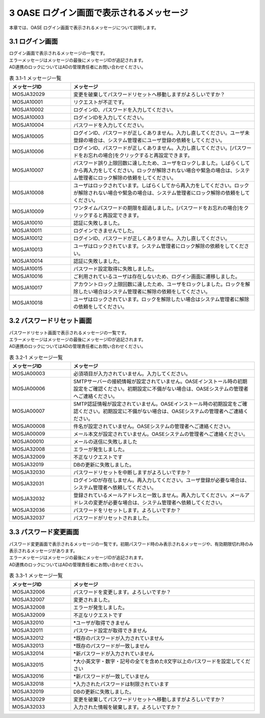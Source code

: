 =========================================
3 OASE ログイン画面で表示されるメッセージ
=========================================

本章では、OASE ログイン画面で表示されるメッセージについて説明します。



3.1 ログイン画面
================

| ログイン画面で表示されるメッセージの一覧です。
| エラーメッセージはメッセージの最後にメッセージIDが追記されます。
| AD連携のロックについてはADの管理責任者にお問い合わせください。


.. csv-table:: 表 3.1-1 メッセージ一覧
   :header: メッセージID, メッセージ
   :widths:  20, 60

   MOSJA32029,変更を破棄してパスワードリセットへ移動しますがよろしいですか？
   MOSJA10001,リクエストが不正です。
   MOSJA10002,ログインID、パスワードを入力してください。
   MOSJA10003,ログインIDを入力してください。
   MOSJA10004,パスワードを入力してください。
   MOSJA10005,ログインID、パスワードが正しくありません。入力し直してください。ユーザ未登録の場合は、システム管理者にユーザ登録の依頼をしてください。
   MOSJA10006,ログインID、パスワードが正しくありません。入力し直してください。[パスワードをお忘れの場合]をクリックすると再設定できます。
   MOSJA10007,パスワード誤り上限回数に達したため、ユーザをロックしました。しばらくしてから再入力をしてください。ロックが解除されない場合や緊急の場合は、システム管理者にロック解除の依頼をしてください。
   MOSJA10008,ユーザはロックされています。しばらくしてから再入力をしてください。ロックが解除されない場合や緊急の場合は、システム管理者にロック解除の依頼をしてください。
   MOSJA10009,ワンタイムパスワードの期限を超過しました。[パスワードをお忘れの場合]をクリックすると再設定できます。
   MOSJA10010,認証に失敗しました。
   MOSJA10011,ログインできませんでした。
   MOSJA10012,ログインID、パスワードが正しくありません。入力し直してください。
   MOSJA10013,ユーザはロックされています。システム管理者にロック解除の依頼をしてください。
   MOSJA10014,認証に失敗しました。
   MOSJA10015,パスワード設定取得に失敗しました。
   MOSJA10016,ご利用されているユーザは存在しないため、ログイン画面に遷移しました。
   MOSJA10017,アカウントロック上限回数に達したため、ユーザをロックしました。ロックを解除したい場合はシステム管理者に解除の依頼をしてください。
   MOSJA10018,ユーザはロックされています。ロックを解除したい場合はシステム管理者に解除の依頼をしてください。



3.2 パスワードリセット画面
==========================

| パスワードリセット画面で表示されるメッセージの一覧です。
| エラーメッセージはメッセージの最後にメッセージIDが追記されます。
| AD連携のロックについてはADの管理責任者にお問い合わせください。


.. csv-table:: 表 3.2-1 メッセージ一覧
   :header: メッセージID, メッセージ
   :widths:  20, 60

   MOSJA00003,必須項目が入力されていません。入力してください。
   MOSJA00006,SMTPサーバーの接続情報が設定されていません。OASEインストール時の初期設定をご確認ください。初期設定に不備がない場合は、OASEシステムの管理者へご連絡ください。
   MOSJA00007,SMTP認証情報が設定されていません。OASEインストール時の初期設定をご確認ください。初期設定に不備がない場合は、OASEシステムの管理者へご連絡ください。
   MOSJA00008,件名が設定されていません。OASEシステムの管理者へご連絡ください。
   MOSJA00009,メール本文が設定されていません。OASEシステムの管理者へご連絡ください。
   MOSJA00010,メールの送信に失敗しました
   MOSJA32008,エラーが発生しました。
   MOSJA32009,不正なリクエストです
   MOSJA32019,DBの更新に失敗しました。
   MOSJA32030,パスワードリセットを中断しますがよろしいですか？
   MOSJA32031,ログインIDが存在しません。再入力してください。ユーザ登録が必要な場合は、システム管理者へ依頼してください。
   MOSJA32032,登録されているメールアドレスと一致しません。再入力してください。メールアドレスの変更が必要な場合は、システム管理者へ依頼してください。
   MOSJA32036,パスワードをリセットします。よろしいですか？
   MOSJA32037,パスワードがリセットされました。


3.3 パスワード変更画面
======================

| パスワード変更画面で表示されるメッセージの一覧です。初期パスワード時のみ表示されるメッセージや、有効期限切れ時のみ表示されるメッセージがあります。
| エラーメッセージはメッセージの最後にメッセージIDが追記されます。
| AD連携のロックについてはADの管理責任者にお問い合わせください。


.. csv-table:: 表 3.3-1 メッセージ一覧
   :header: メッセージID, メッセージ
   :widths:  20, 60

   MOSJA32006,パスワードを変更します。よろしいですか？
   MOSJA32007,変更されました。
   MOSJA32008,エラーが発生しました。
   MOSJA32009,不正なリクエストです
   MOSJA32010,"\*ユーザが取得できません"
   MOSJA32011,パスワード設定が取得できません
   MOSJA32012,\*既存のパスワードが入力されていません
   MOSJA32013,\*既存のパスワードが一致しません
   MOSJA32014,\*新パスワードが入力されていません
   MOSJA32015,\*大小英文字・数字・記号の全てを含めた8文字以上のパスワードを設定してください
   MOSJA32016,\*新パスワードが一致していません
   MOSJA32018,\*入力されたパスワードは制限されています
   MOSJA32019,DBの更新に失敗しました。
   MOSJA32029,変更を破棄してパスワードリセットへ移動しますがよろしいですか？
   MOSJA32033,入力された情報を破棄します。よろしいですか？



